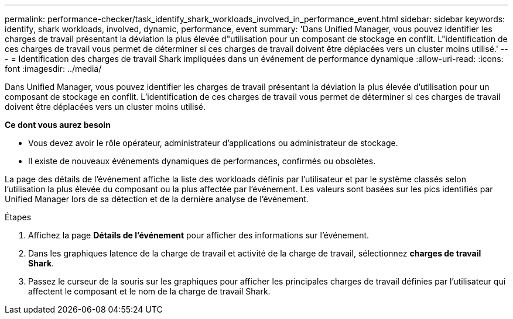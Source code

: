 ---
permalink: performance-checker/task_identify_shark_workloads_involved_in_performance_event.html 
sidebar: sidebar 
keywords: identify, shark workloads, involved, dynamic, performance, event 
summary: 'Dans Unified Manager, vous pouvez identifier les charges de travail présentant la déviation la plus élevée d"utilisation pour un composant de stockage en conflit. L"identification de ces charges de travail vous permet de déterminer si ces charges de travail doivent être déplacées vers un cluster moins utilisé.' 
---
= Identification des charges de travail Shark impliquées dans un événement de performance dynamique
:allow-uri-read: 
:icons: font
:imagesdir: ../media/


[role="lead"]
Dans Unified Manager, vous pouvez identifier les charges de travail présentant la déviation la plus élevée d'utilisation pour un composant de stockage en conflit. L'identification de ces charges de travail vous permet de déterminer si ces charges de travail doivent être déplacées vers un cluster moins utilisé.

*Ce dont vous aurez besoin*

* Vous devez avoir le rôle opérateur, administrateur d'applications ou administrateur de stockage.
* Il existe de nouveaux événements dynamiques de performances, confirmés ou obsolètes.


La page des détails de l'événement affiche la liste des workloads définis par l'utilisateur et par le système classés selon l'utilisation la plus élevée du composant ou la plus affectée par l'événement. Les valeurs sont basées sur les pics identifiés par Unified Manager lors de sa détection et de la dernière analyse de l'événement.

.Étapes
. Affichez la page *Détails de l'événement* pour afficher des informations sur l'événement.
. Dans les graphiques latence de la charge de travail et activité de la charge de travail, sélectionnez *charges de travail Shark*.
. Passez le curseur de la souris sur les graphiques pour afficher les principales charges de travail définies par l'utilisateur qui affectent le composant et le nom de la charge de travail Shark.

